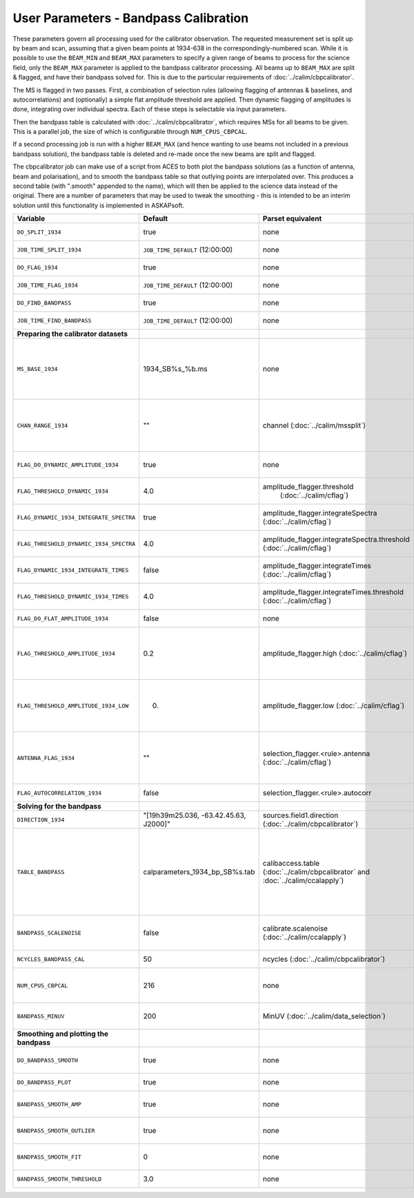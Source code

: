 User Parameters - Bandpass Calibration
======================================

These parameters govern all processing used for the calibrator
observation. The requested measurement set is split up by beam and
scan, assuming that a given beam points at 1934-638 in the
correspondingly-numbered scan. While it is possible to use the
``BEAM_MIN`` and ``BEAM_MAX`` parameters to specify a given range of
beams to process for the science field, only the ``BEAM_MAX``
parameter is applied to the bandpass calibrator processing. All beams
up to ``BEAM_MAX`` are split & flagged, and have their bandpass solved
for. This is due to the particular requirements of
:doc:`../calim/cbpcalibrator`.

The MS is flagged in two passes. First, a combination of
selection rules (allowing flagging of antennas & baselines, and
autocorrelations) and (optionally) a simple flat amplitude threshold are
applied. Then dynamic flagging of amplitudes is done, integrating over
individual spectra. Each of these steps is selectable via input
parameters. 

Then the bandpass table is calculated with
:doc:`../calim/cbpcalibrator`, which requires MSs for all beams to be
given. This is a parallel job, the size of which is configurable
through ``NUM_CPUS_CBPCAL``.

If a second processing job is run with a higher ``BEAM_MAX`` (and
hence wanting to use beams not included in a previous bandpass
solution), the bandpass table is deleted and re-made once the new
beams are split and flagged.

The cbpcalibrator job can make use of a script from ACES to both plot
the bandpass solutions (as a function of antenna, beam and
polarisation), and to smooth the bandpass table so that outlying
points are interpolated over. This produces a second table (with
".smooth" appended to the name), which will then be applied to the
science data instead of the original. There are a number of parameters
that may be used to tweak the smoothing - this is intended to be an
interim solution until this functionality is implemented in
ASKAPsoft. 

+-----------------------------------------+---------------------------------------+--------------------------------------------------------+-----------------------------------------------------------+
| Variable                                | Default                               | Parset equivalent                                      | Description                                               |
+=========================================+=======================================+========================================================+===========================================================+
| ``DO_SPLIT_1934``                       | true                                  | none                                                   | Whether to split a given beam/scan from the input 1934 MS |
+-----------------------------------------+---------------------------------------+--------------------------------------------------------+-----------------------------------------------------------+
| ``JOB_TIME_SPLIT_1934``                 | ``JOB_TIME_DEFAULT`` (12:00:00)       | none                                                   | Time request for splitting the calibrator MS              |
+-----------------------------------------+---------------------------------------+--------------------------------------------------------+-----------------------------------------------------------+
| ``DO_FLAG_1934``                        | true                                  | none                                                   | Whether to flag the splitted-out 1934 MS                  |
+-----------------------------------------+---------------------------------------+--------------------------------------------------------+-----------------------------------------------------------+
| ``JOB_TIME_FLAG_1934``                  | ``JOB_TIME_DEFAULT`` (12:00:00)       | none                                                   | Time request for flagging the calibrator MS               |
+-----------------------------------------+---------------------------------------+--------------------------------------------------------+-----------------------------------------------------------+
| ``DO_FIND_BANDPASS``                    | true                                  | none                                                   | Whether to fit for the bandpass using all 1934-638 MSs    |
+-----------------------------------------+---------------------------------------+--------------------------------------------------------+-----------------------------------------------------------+
| ``JOB_TIME_FIND_BANDPASS``              | ``JOB_TIME_DEFAULT`` (12:00:00)       | none                                                   | Time request for finding the bandpass solution            |
+-----------------------------------------+---------------------------------------+--------------------------------------------------------+-----------------------------------------------------------+
| **Preparing the calibrator datasets**   |                                       |                                                        |                                                           |
|                                         |                                       |                                                        |                                                           |
+-----------------------------------------+---------------------------------------+--------------------------------------------------------+-----------------------------------------------------------+
| ``MS_BASE_1934``                        | 1934_SB%s_%b.ms                       | none                                                   | Base name for the 1934 measurement sets after splitting.  |
|                                         |                                       |                                                        | The wildcard %b will be replaced with the string "beamBB",|
|                                         |                                       |                                                        | where BB is the (zero-based) beam number, and             |
|                                         |                                       |                                                        | the %s will be replaced by the calibration scheduling     |
|                                         |                                       |                                                        | block ID.                                                 |
+-----------------------------------------+---------------------------------------+--------------------------------------------------------+-----------------------------------------------------------+
| ``CHAN_RANGE_1934``                     | ""                                    | channel (:doc:`../calim/mssplit`)                      | Channel range for splitting (1-based!). This range also   |
|                                         |                                       |                                                        | defines the internal variable ``NUM_CHAN_1934`` (which    |
|                                         |                                       |                                                        | replaces the previously-available parameter NUM_CHAN). The|
|                                         |                                       |                                                        | default is to use all available channels in the MS.       |
+-----------------------------------------+---------------------------------------+--------------------------------------------------------+-----------------------------------------------------------+
| ``FLAG_DO_DYNAMIC_AMPLITUDE_1934``      | true                                  | none                                                   | Whether to do the dynamic flagging, after the rule-based  |
|                                         |                                       |                                                        | and simple flat-amplitude flagging is done.               |
+-----------------------------------------+---------------------------------------+--------------------------------------------------------+-----------------------------------------------------------+
| ``FLAG_THRESHOLD_DYNAMIC_1934``         |  4.0                                  | amplitude_flagger.threshold                            | Dynamic threshold applied to amplitudes when flagging 1934|
|                                         |                                       |  (:doc:`../calim/cflag`)                               | data [sigma]                                              |
+-----------------------------------------+---------------------------------------+--------------------------------------------------------+-----------------------------------------------------------+
| ``FLAG_DYNAMIC_1934_INTEGRATE_SPECTRA`` | true                                  | amplitude_flagger.integrateSpectra                     | Whether to integrate the spectra in time and flag channels|
|                                         |                                       | (:doc:`../calim/cflag`)                                | during the dynamic flagging task.                         |
+-----------------------------------------+---------------------------------------+--------------------------------------------------------+-----------------------------------------------------------+
| ``FLAG_THRESHOLD_DYNAMIC_1934_SPECTRA`` |  4.0                                  | amplitude_flagger.integrateSpectra.threshold           | Dynamic threshold applied to amplitudes when flagging 1934|
|                                         |                                       | (:doc:`../calim/cflag`)                                | data in integrateSpectra mode [sigma]                     |
+-----------------------------------------+---------------------------------------+--------------------------------------------------------+-----------------------------------------------------------+
|  ``FLAG_DYNAMIC_1934_INTEGRATE_TIMES``  | false                                 | amplitude_flagger.integrateTimes                       | Whether to integrate across spectra and flag time samples |
|                                         |                                       | (:doc:`../calim/cflag`)                                | during the dynamic flagging task.                         |
+-----------------------------------------+---------------------------------------+--------------------------------------------------------+-----------------------------------------------------------+
|  ``FLAG_THRESHOLD_DYNAMIC_1934_TIMES``  |  4.0                                  | amplitude_flagger.integrateTimes.threshold             | Dynamic threshold applied to amplitudes when flagging 1934|
|                                         |                                       | (:doc:`../calim/cflag`)                                | data in integrateTimes mode [sigma]                       |
+-----------------------------------------+---------------------------------------+--------------------------------------------------------+-----------------------------------------------------------+
| ``FLAG_DO_FLAT_AMPLITUDE_1934``         | false                                 | none                                                   | Whether to apply a simple ("flat") amplitude threshold to |
|                                         |                                       |                                                        | the 1934 data.                                            |
+-----------------------------------------+---------------------------------------+--------------------------------------------------------+-----------------------------------------------------------+
|    ``FLAG_THRESHOLD_AMPLITUDE_1934``    | 0.2                                   | amplitude_flagger.high (:doc:`../calim/cflag`)         | Simple amplitude threshold applied when flagging 1934     |
|                                         |                                       |                                                        | data.                                                     |
|                                         |                                       |                                                        | If set to blank (``FLAG_THRESHOLD_AMPLITUDE_1934=""``),   |
|                                         |                                       |                                                        | then no minimum value is applied.                         |
|                                         |                                       |                                                        | [value in hardware units - before calibration]            |
+-----------------------------------------+---------------------------------------+--------------------------------------------------------+-----------------------------------------------------------+
|  ``FLAG_THRESHOLD_AMPLITUDE_1934_LOW``  | 0.                                    | amplitude_flagger.low (:doc:`../calim/cflag`)          | Lower threshold for the simple amplitude flagging. If set |
|                                         |                                       |                                                        | to blank (``FLAG_THRESHOLD_AMPLITUDE_1934_LOW=""``), then |
|                                         |                                       |                                                        | no minimum value is applied.                              |
|                                         |                                       |                                                        | [value in hardware units - before calibration]            |
+-----------------------------------------+---------------------------------------+--------------------------------------------------------+-----------------------------------------------------------+
| ``ANTENNA_FLAG_1934``                   | ""                                    | selection_flagger.<rule>.antenna                       | Allows flagging of antennas or baselines. For example, to |
|                                         |                                       | (:doc:`../calim/cflag`)                                | flag out the 1-3 baseline, set this to "ak01&&ak03" (with |
|                                         |                                       |                                                        | the quote marks). See documentation for further details on|
|                                         |                                       |                                                        | format.                                                   |
+-----------------------------------------+---------------------------------------+--------------------------------------------------------+-----------------------------------------------------------+
| ``FLAG_AUTOCORRELATION_1934``           | false                                 | selection_flagger.<rule>.autocorr                      | If true, then autocorrelations will be flagged.           |
|                                         |                                       |                                                        |                                                           |
+-----------------------------------------+---------------------------------------+--------------------------------------------------------+-----------------------------------------------------------+
| **Solving for the bandpass**            |                                       |                                                        |                                                           |
|                                         |                                       |                                                        |                                                           |
+-----------------------------------------+---------------------------------------+--------------------------------------------------------+-----------------------------------------------------------+
| ``DIRECTION_1934``                      | "[19h39m25.036, -63.42.45.63, J2000]" | sources.field1.direction                               | Location of 1934-638, formatted for use in cbpcalibrator. |
|                                         |                                       | (:doc:`../calim/cbpcalibrator`)                        |                                                           |
+-----------------------------------------+---------------------------------------+--------------------------------------------------------+-----------------------------------------------------------+
| ``TABLE_BANDPASS``                      | calparameters_1934_bp_SB%s.tab        | calibaccess.table                                      | Name of the CASA table used for the bandpass calibration  |
|                                         |                                       | (:doc:`../calim/cbpcalibrator` and                     | parameters. If no leading directory is given, the table   |
|                                         |                                       | :doc:`../calim/ccalapply`)                             | will be put in the BPCAL directory. Otherwise, the table  |
|                                         |                                       |                                                        | is left where it is (this allows the user to specify a    |
|                                         |                                       |                                                        | previously-created table for use with the science         |
|                                         |                                       |                                                        | field). The %s will be replaced by the calibration        |
|                                         |                                       |                                                        | scheduling block ID.                                      |
+-----------------------------------------+---------------------------------------+--------------------------------------------------------+-----------------------------------------------------------+
| ``BANDPASS_SCALENOISE``                 | false                                 | calibrate.scalenoise (:doc:`../calim/ccalapply`)       | Whether the noise estimate will be scaled in accordance   |
|                                         |                                       |                                                        | with the applied calibrator factor to achieve proper      |
|                                         |                                       |                                                        | weighting.                                                |
+-----------------------------------------+---------------------------------------+--------------------------------------------------------+-----------------------------------------------------------+
| ``NCYCLES_BANDPASS_CAL``                | 50                                    | ncycles (:doc:`../calim/cbpcalibrator`)                | Number of cycles used in cbpcalibrator.                   |
+-----------------------------------------+---------------------------------------+--------------------------------------------------------+-----------------------------------------------------------+
| ``NUM_CPUS_CBPCAL``                     | 216                                   | none                                                   | The number of cpus allocated to the cbpcalibrator job. The|
|                                         |                                       |                                                        | job will use all 20 cpus on each node (the memory         |
|                                         |                                       |                                                        | footprint is small enough to allow this).                 |
+-----------------------------------------+---------------------------------------+--------------------------------------------------------+-----------------------------------------------------------+
| ``BANDPASS_MINUV``                      | 200                                   | MinUV (:doc:`../calim/data_selection`)                 | Minimum UV distance [m] applied to data prior to solving  |
|                                         |                                       |                                                        | for the bandpass (used to exclude the short baselines).   |
+-----------------------------------------+---------------------------------------+--------------------------------------------------------+-----------------------------------------------------------+
| **Smoothing and plotting the bandpass** |                                       |                                                        |                                                           |
|                                         |                                       |                                                        |                                                           |
+-----------------------------------------+---------------------------------------+--------------------------------------------------------+-----------------------------------------------------------+
| ``DO_BANDPASS_SMOOTH``                  | true                                  | none                                                   | Whether to produce a smoothed version of the bandpass     |
|                                         |                                       |                                                        | table, which will be applied to the science data.         |
+-----------------------------------------+---------------------------------------+--------------------------------------------------------+-----------------------------------------------------------+
| ``DO_BANDPASS_PLOT``                    | true                                  | none                                                   | Whether to produce plots of the bandpass                  |
+-----------------------------------------+---------------------------------------+--------------------------------------------------------+-----------------------------------------------------------+
| ``BANDPASS_SMOOTH_AMP``                 | true                                  | none                                                   | Whether to smooth the amplitudes (if false, smoothing is  |
|                                         |                                       |                                                        | done on the real and imaginary values).                   |
+-----------------------------------------+---------------------------------------+--------------------------------------------------------+-----------------------------------------------------------+
| ``BANDPASS_SMOOTH_OUTLIER``             | true                                  | none                                                   | If true, only smooth/interpolate over outlier points      |
|                                         |                                       |                                                        | (based on the inter-quartile range).                      |
+-----------------------------------------+---------------------------------------+--------------------------------------------------------+-----------------------------------------------------------+
| ``BANDPASS_SMOOTH_FIT``                 | 0                                     | none                                                   | The order of the polynomial (if >=0) or the window size   |
|                                         |                                       |                                                        | (if <0) used in the smoothing.                            |
+-----------------------------------------+---------------------------------------+--------------------------------------------------------+-----------------------------------------------------------+
| ``BANDPASS_SMOOTH_THRESHOLD``           | 3.0                                   | none                                                   | The threshold level used for fitting to the bandpass.     |
+-----------------------------------------+---------------------------------------+--------------------------------------------------------+-----------------------------------------------------------+


